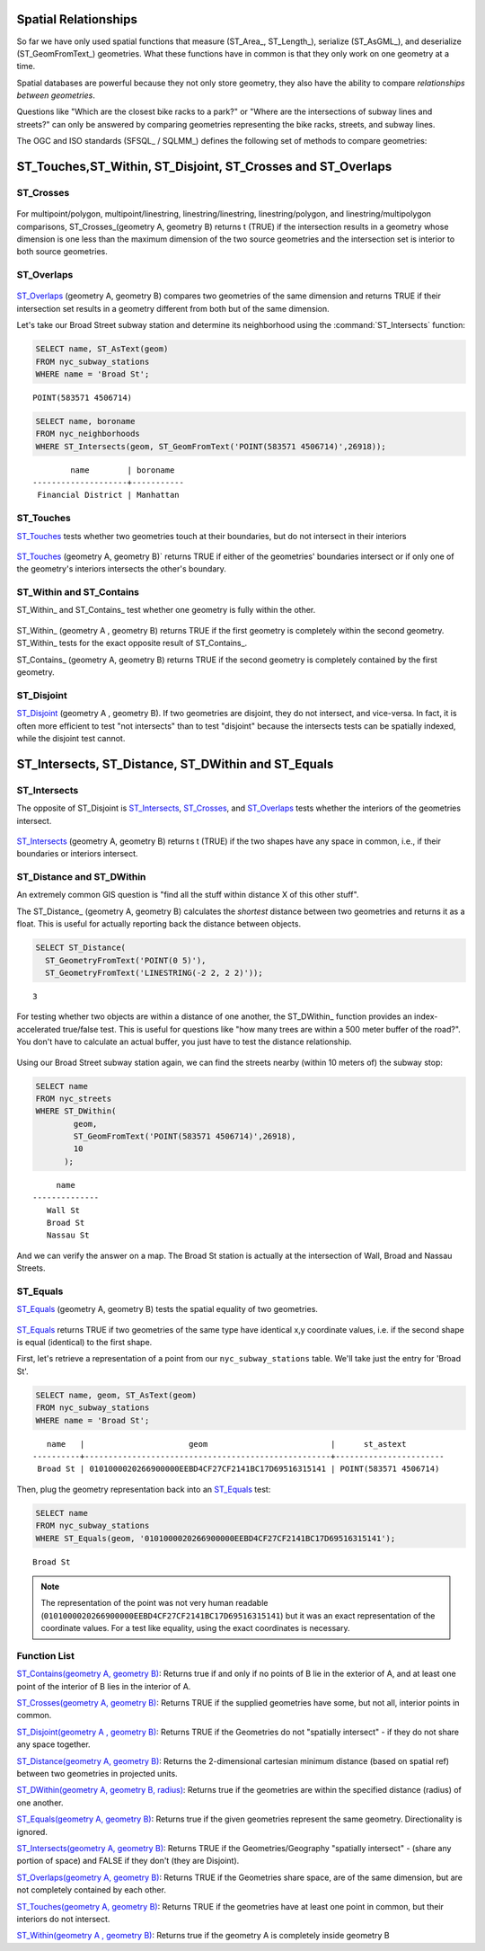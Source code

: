 .. _spatial_relationships:

Spatial Relationships
=====================

So far we have only used spatial functions that measure (ST_Area_, ST_Length_), serialize (ST_AsGML_), and deserialize (ST_GeomFromText_) geometries. What these functions have in common is that they only work on one geometry at a time.

Spatial databases are powerful because they not only store geometry, they also have the ability to compare *relationships between geometries*. 

Questions like "Which are the closest bike racks to a park?" or "Where are the intersections of subway lines and streets?" can only be answered by comparing geometries representing the bike racks, streets, and subway lines.

The OGC and ISO standards (SFSQL_ / SQLMM_) defines the following set of methods to compare geometries:

ST_Touches,ST_Within, ST_Disjoint, ST_Crosses and ST_Overlaps
=============================================================

ST_Crosses
----------

.. figure:: ./spatial_relationships/st_crosses.png  
   :align: center

For multipoint/polygon, multipoint/linestring, linestring/linestring, linestring/polygon, and linestring/multipolygon comparisons, ST_Crosses_(geometry A, geometry B) returns t (TRUE) if the intersection results in a geometry whose dimension is one less than the maximum dimension of the two source geometries and the intersection set is interior to both source geometries.

ST_Overlaps
-----------

.. figure:: ./spatial_relationships/st_overlaps.png
   :align: center

ST_Overlaps_ (geometry A, geometry B) compares two geometries of the same dimension and returns TRUE if their intersection set results in a geometry different from both but of the same dimension.

Let's take our Broad Street subway station and determine its neighborhood using the :command:`ST_Intersects` function:

.. code-block:: sql

  SELECT name, ST_AsText(geom)
  FROM nyc_subway_stations 
  WHERE name = 'Broad St';               

::

  POINT(583571 4506714)

.. code-block:: sql   

  SELECT name, boroname 
  FROM nyc_neighborhoods
  WHERE ST_Intersects(geom, ST_GeomFromText('POINT(583571 4506714)',26918));

::

          name        | boroname  
  --------------------+-----------
   Financial District | Manhattan


ST_Touches
----------

ST_Touches_ tests whether two geometries touch at their boundaries, but do not intersect in their interiors 

.. figure:: ./spatial_relationships/st_touches.png
   :align: center

ST_Touches_ (geometry A, geometry B)` returns TRUE if either of the geometries' boundaries intersect or if only one of the geometry's interiors intersects the other's boundary.

ST_Within and ST_Contains
-------------------------

ST_Within_ and ST_Contains_ test whether one geometry is fully within the other. 

.. figure:: ./spatial_relationships/st_within.png
   :align: center
    
ST_Within_ (geometry A , geometry B) returns TRUE if the first geometry is completely within the second geometry. ST_Within_ tests for the exact opposite result of ST_Contains_.  

ST_Contains_ (geometry A, geometry B) returns TRUE if the second geometry is completely contained by the first geometry. 

ST_Disjoint
-----------

ST_Disjoint_ (geometry A , geometry B). If two geometries are disjoint, they do not intersect, and vice-versa. In fact, it is often more efficient to test "not intersects" than to test "disjoint" because the intersects tests can be spatially indexed, while the disjoint test cannot.

.. figure:: ./spatial_relationships/st_disjoint.png
   :align: center


ST_Intersects, ST_Distance, ST_DWithin and ST_Equals
====================================================

ST_Intersects
-------------

The opposite of ST_Disjoint is ST_Intersects_, ST_Crosses_, and ST_Overlaps_ tests whether the interiors of the geometries intersect. 

.. figure:: ./spatial_relationships/st_intersects.png
   :align: center

ST_Intersects_ (geometry A, geometry B) returns t (TRUE) if the two shapes have any space in common, i.e., if their boundaries or interiors intersect.

ST_Distance and ST_DWithin
--------------------------

An extremely common GIS question is "find all the stuff within distance X of this other stuff". 

The ST_Distance_ (geometry A, geometry B) calculates the *shortest* distance between two geometries and returns it as a float. This is useful for actually reporting back the distance between objects.

.. code-block:: sql

  SELECT ST_Distance(
    ST_GeometryFromText('POINT(0 5)'),
    ST_GeometryFromText('LINESTRING(-2 2, 2 2)'));

::

  3

For testing whether two objects are within a distance of one another, the ST_DWithin_ function provides an index-accelerated true/false test. This is useful for questions like "how many trees are within a 500 meter buffer of the road?". You don't have to calculate an actual buffer, you just have to test the distance relationship.

.. figure:: ./spatial_relationships/st_dwithin.png
  :align: center
    
Using our Broad Street subway station again, we can find the streets nearby (within 10 meters of) the subway stop:

.. code-block:: sql

  SELECT name 
  FROM nyc_streets 
  WHERE ST_DWithin(
          geom, 
          ST_GeomFromText('POINT(583571 4506714)',26918), 
          10
        );

:: 

       name     
  --------------
     Wall St
     Broad St
     Nassau St

And we can verify the answer on a map. The Broad St station is actually at the intersection of Wall, Broad and Nassau Streets.

.. image:: ./spatial_relationships/broad_st.jpg

ST_Equals
---------
 
ST_Equals_ (geometry A, geometry B) tests the spatial equality of two geometries. 

.. figure:: ./spatial_relationships/st_equals.png
   :align: center

ST_Equals_ returns TRUE if two geometries of the same type have identical x,y coordinate values, i.e. if the second shape is equal (identical) to the first shape.

First, let's retrieve a representation of a point from our ``nyc_subway_stations`` table. We'll take just the entry for 'Broad St'.

.. code-block:: sql

  SELECT name, geom, ST_AsText(geom)
  FROM nyc_subway_stations 
  WHERE name = 'Broad St';             

::

     name   |                      geom                          |      st_astext
  ----------+----------------------------------------------------+-----------------------
   Broad St | 0101000020266900000EEBD4CF27CF2141BC17D69516315141 | POINT(583571 4506714)
 
Then, plug the geometry representation back into an ST_Equals_ test:

.. code-block:: sql

  SELECT name 
  FROM nyc_subway_stations 
  WHERE ST_Equals(geom, '0101000020266900000EEBD4CF27CF2141BC17D69516315141');

::

   Broad St

.. note::

  The representation of the point was not very human readable (``0101000020266900000EEBD4CF27CF2141BC17D69516315141``) but it was an exact representation of the coordinate values. For a test like equality, using the exact coordinates is necessary.


Function List
-------------

`ST_Contains(geometry A, geometry B) <http://postgis.net/docs/manual-2.1/ST_Contains.html>`_: Returns true if and only if no points of B lie in the exterior of A, and at least one point of the interior of B lies in the interior of A.

`ST_Crosses(geometry A, geometry B)  <http://postgis.net/docs/manual-2.1/ST_Crosses.html>`_: Returns TRUE if the supplied geometries have some, but not all, interior points in common.

`ST_Disjoint(geometry A , geometry B) <http://postgis.net/docs/manual-2.1/ST_Disjoint.html>`_: Returns TRUE if the Geometries do not "spatially intersect" - if they do not share any space together.

`ST_Distance(geometry A, geometry B)  <http://postgis.net/docs/manual-2.1/ST_Distance.html>`_: Returns the 2-dimensional cartesian minimum distance (based on spatial ref) between two geometries in projected units. 

`ST_DWithin(geometry A, geometry B, radius) <http://postgis.net/docs/manual-2.1/ST_DWithin.html>`_: Returns true if the geometries are within the specified distance (radius) of one another. 

`ST_Equals(geometry A, geometry B) <http://postgis.net/docs/manual-2.1/ST_Equals.html>`_: Returns true if the given geometries represent the same geometry. Directionality is ignored.

`ST_Intersects(geometry A, geometry B) <http://postgis.net/docs/manual-2.1/ST_Intersects.html>`_: Returns TRUE if the Geometries/Geography "spatially intersect" - (share any portion of space) and FALSE if they don't (they are Disjoint). 

`ST_Overlaps(geometry A, geometry B) <http://postgis.net/docs/manual-2.1/ST_Overlaps.html>`_: Returns TRUE if the Geometries share space, are of the same dimension, but are not completely contained by each other.

`ST_Touches(geometry A, geometry B)  <http://postgis.net/docs/manual-2.1/ST_Touches.html>`_: Returns TRUE if the geometries have at least one point in common, but their interiors do not intersect.

`ST_Within(geometry A , geometry B) <http://postgis.net/docs/manual-2.1/ST_Within.html>`_: Returns true if the geometry A is completely inside geometry B



